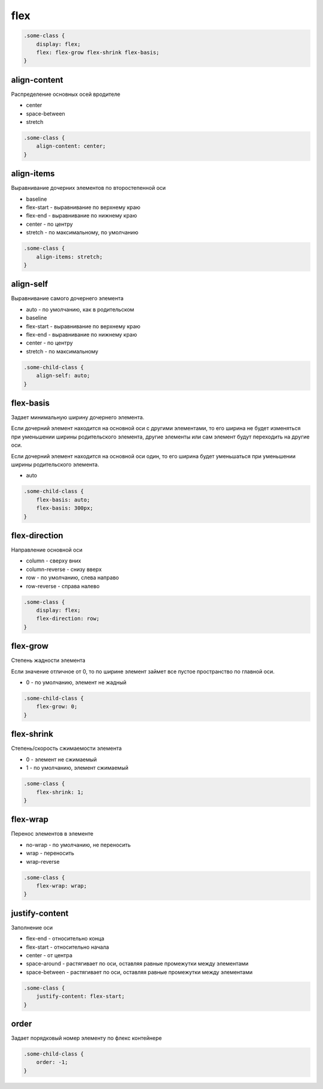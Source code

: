 flex
====

.. code-block:: css

    .some-class {
        display: flex;
        flex: flex-grow flex-shrink flex-basis;
    }


align-content
-------------

Распределение основных осей вродителе

* center

* space-between

* stretch

.. code-block:: css

    .some-class {
        align-content: center;
    }


align-items
-----------

Выравнивание дочерних элементов по второстепенной оси

* baseline

* flex-start - выравнивание по верхнему краю

* flex-end - выравнивание по нижнему краю

* center - по центру

* stretch - по максимальному, по умолчанию

.. code-block:: css

    .some-class {
        align-items: stretch;
    }


align-self
----------

Выравнивание самого дочернего элемента

* auto - по умолчанию, как в родительском

* baseline

* flex-start - выравнивание по верхнему краю

* flex-end - выравнивание по нижнему краю

* center - по центру

* stretch - по максимальному

.. code-block:: css

    .some-child-class {
        align-self: auto;
    }


flex-basis
----------

Задает минимальную ширину дочернего элемента.

Если дочерний элемент находится на основной оси с другими элементами,
то его ширина не будет изменяться при уменьшении ширины родительского элемента,
другие элементы или сам элемент будут переходить на другие оси.

Если дочерний элемент находится на основной оси один,
то его ширина будет уменьшаться при уменьшении ширины родительского элемента.

* auto

.. code-block:: css

    .some-child-class {
        flex-basis: auto;
        flex-basis: 300px;
    }


flex-direction
--------------

Направление основной оси

* column - сверху вних

* column-reverse - снизу вверх

* row - по умолчанию, слева направо

* row-reverse - справа налево

.. code-block:: css

    .some-class {
        display: flex;
        flex-direction: row;
    }


flex-grow
---------

Степень жадности элемента

Если значение отличное от 0,
то по ширине элемент займет все пустое пространство по главной оси.

* 0 - по умолчанию, элемент не жадный

.. code-block:: css

    .some-child-class {
        flex-grow: 0;
    }

flex-shrink
-----------

Степень/скорость сжимаемости элемента

* 0 - элемент не сжимаемый

* 1 - по умолчанию, элемент сжимаемый

.. code-block:: css

    .some-class {
        flex-shrink: 1;
    }


flex-wrap
---------

Перенос элементов в элементе

* no-wrap - по умолчанию, не переносить

* wrap - переносить

* wrap-reverse

.. code-block:: css

    .some-class {
        flex-wrap: wrap;
    }


justify-content
---------------

Заполнение оси

* flex-end - относительно конца

* flex-start - относительно начала

* center - от центра

* space-around - растягивает по оси, оставляя равные промежутки между элементами

* space-between - растягивает по оси, оставляя равные промежутки между элементами

.. code-block:: css

    .some-class {
        justify-content: flex-start;
    }


order
-----

Задает порядковый номер элементу по флекс контейнере

.. code-block:: html

    .some-child-class {
        order: -1;
    }